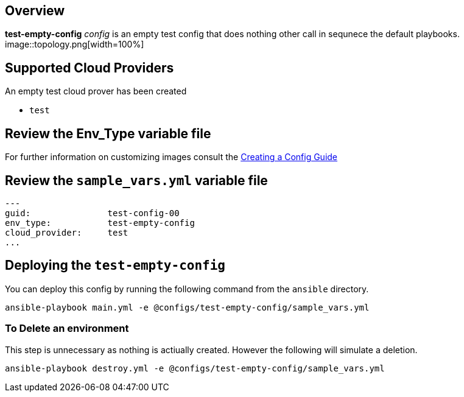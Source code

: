 == Overview

*test-empty-config* _config_ is an empty test config that does nothing other 
call in sequnece the default playbooks.
image::topology.png[width=100%]

== Supported Cloud Providers

An empty test cloud prover has been created

* `test`

== Review the Env_Type variable file

For further information on customizing images consult the link:../../../docs/Creating_a_config.adoc[Creating a Config Guide] 

== Review the `sample_vars.yml` variable file

----

---
guid:               test-config-00
env_type:           test-empty-config
cloud_provider:     test
...

----

== Deploying the `test-empty-config`

You can deploy this config by running the following command from the `ansible`
directory. 


`ansible-playbook main.yml -e @configs/test-empty-config/sample_vars.yml`

=== To Delete an environment

This step is unnecessary as nothing is actiually created. However the following
will simulate a deletion.


`ansible-playbook destroy.yml -e @configs/test-empty-config/sample_vars.yml`
